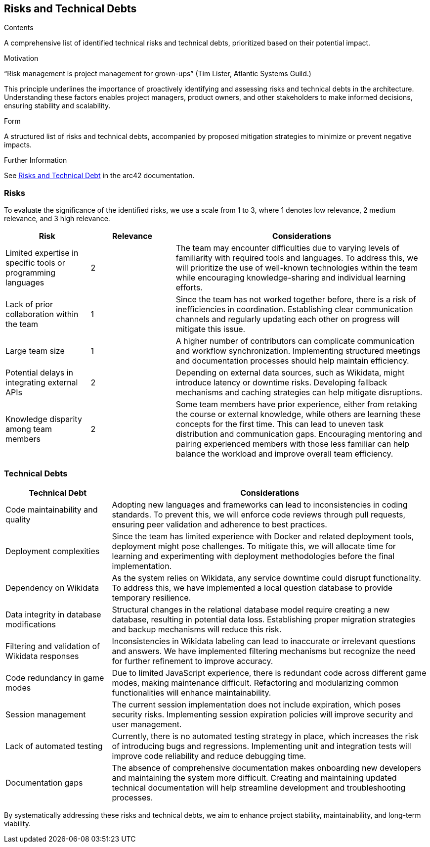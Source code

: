 ifndef::imagesdir[:imagesdir: ../images]

[[section-technical-risks]]
== Risks and Technical Debts

[role="arc42help"]

.Contents
A comprehensive list of identified technical risks and technical debts, prioritized based on their potential impact.

.Motivation
“Risk management is project management for grown-ups” (Tim Lister, Atlantic Systems Guild.)

This principle underlines the importance of proactively identifying and assessing risks and technical debts in the architecture. Understanding these factors enables project managers, product owners, and other stakeholders to make informed decisions, ensuring stability and scalability.

.Form
A structured list of risks and technical debts, accompanied by proposed mitigation strategies to minimize or prevent negative impacts.

.Further Information
See https://docs.arc42.org/section-11/[Risks and Technical Debt] in the arc42 documentation.

=== Risks
To evaluate the significance of the identified risks, we use a scale from 1 to 3, where 1 denotes low relevance, 2 medium relevance, and 3 high relevance.

[cols="1,1,3", options="header"]
|===
| Risk | Relevance | Considerations
| Limited expertise in specific tools or programming languages | 2 | The team may encounter difficulties due to varying levels of familiarity with required tools and languages. To address this, we will prioritize the use of well-known technologies within the team while encouraging knowledge-sharing and individual learning efforts.
| Lack of prior collaboration within the team | 1 | Since the team has not worked together before, there is a risk of inefficiencies in coordination. Establishing clear communication channels and regularly updating each other on progress will mitigate this issue.
| Large team size | 1 | A higher number of contributors can complicate communication and workflow synchronization. Implementing structured meetings and documentation processes should help maintain efficiency.
| Potential delays in integrating external APIs | 2 | Depending on external data sources, such as Wikidata, might introduce latency or downtime risks. Developing fallback mechanisms and caching strategies can help mitigate disruptions.
| Knowledge disparity among team members | 2 | Some team members have prior experience, either from retaking the course or external knowledge, while others are learning these concepts for the first time. This can lead to uneven task distribution and communication gaps. Encouraging mentoring and pairing experienced members with those less familiar can help balance the workload and improve overall team efficiency.
|===

=== Technical Debts
[cols="1,3", options="header"]
|===
| Technical Debt | Considerations
| Code maintainability and quality | Adopting new languages and frameworks can lead to inconsistencies in coding standards. To prevent this, we will enforce code reviews through pull requests, ensuring peer validation and adherence to best practices.
| Deployment complexities | Since the team has limited experience with Docker and related deployment tools, deployment might pose challenges. To mitigate this, we will allocate time for learning and experimenting with deployment methodologies before the final implementation.
| Dependency on Wikidata | As the system relies on Wikidata, any service downtime could disrupt functionality. To address this, we have implemented a local question database to provide temporary resilience.
| Data integrity in database modifications | Structural changes in the relational database model require creating a new database, resulting in potential data loss. Establishing proper migration strategies and backup mechanisms will reduce this risk.
| Filtering and validation of Wikidata responses | Inconsistencies in Wikidata labeling can lead to inaccurate or irrelevant questions and answers. We have implemented filtering mechanisms but recognize the need for further refinement to improve accuracy.
| Code redundancy in game modes | Due to limited JavaScript experience, there is redundant code across different game modes, making maintenance difficult. Refactoring and modularizing common functionalities will enhance maintainability.
| Session management | The current session implementation does not include expiration, which poses security risks. Implementing session expiration policies will improve security and user management.
| Lack of automated testing | Currently, there is no automated testing strategy in place, which increases the risk of introducing bugs and regressions. Implementing unit and integration tests will improve code reliability and reduce debugging time.
| Documentation gaps | The absence of comprehensive documentation makes onboarding new developers and maintaining the system more difficult. Creating and maintaining updated technical documentation will help streamline development and troubleshooting processes.
|===

By systematically addressing these risks and technical debts, we aim to enhance project stability, maintainability, and long-term viability.
